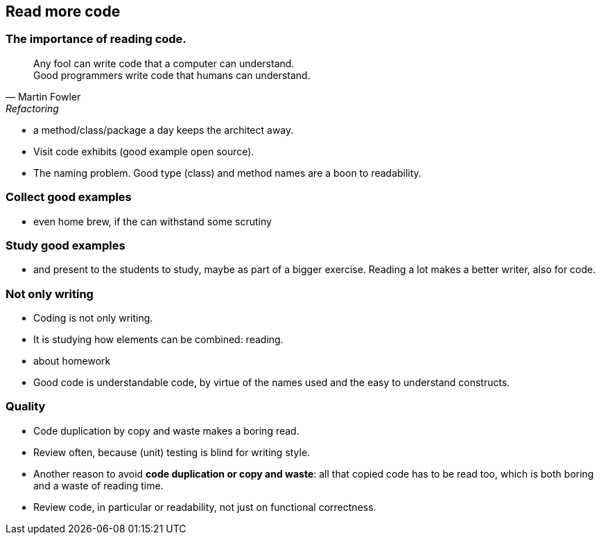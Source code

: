 [.lightbg,background-video="videos/woman-study.mp4",background-video-loop="true",background-opacity="0.7"]
== Read more code

[.lightbg,background-video="videos/woman-study.mp4",background-video-loop="true",background-opacity="0.7"]
=== The importance of reading code.

[quote, Martin Fowler, Refactoring]
Any fool can write code that a computer can understand. +
Good programmers write code that humans can understand.

[.notes]
--
* a method/class/package a day keeps the architect away.
* Visit code exhibits (good example open source).
* The naming problem. Good type (class) and method names are a boon to readability.
--

[.lightbg,background-video="videos/woman-study.mp4",background-video-loop="true",background-opacity="0.7"]
=== Collect good examples

[.notes]
--
* even home brew, if the can withstand some scrutiny
--

[.lightbg,background-video="videos/woman-study.mp4",background-video-loop="true",background-opacity="0.7"]
=== Study good examples
--
*  and present to the students to study, maybe as part of a bigger exercise. Reading a lot makes a better writer, also for code.
--

[.lightbg,background-video="videos/woman-study.mp4",background-video-loop="true",background-opacity="0.7"]
[transition="fade-out"]
=== Not only writing

* Coding is not only writing.
* It is studying how elements can be combined: reading.

[.notes]
--
* about homework
* Good code is understandable code, by virtue of the names used and the easy to understand constructs.
--

[.lightbg,background-video="videos/woman-study.mp4",background-video-loop="true",background-opacity="0.7"]
[transition="fade-in"]
=== Quality

* Code duplication by copy and waste makes a boring read.
* Review often, because (unit) testing is blind for writing style.

[.notes]
--
* Another reason to avoid *code duplication or copy and waste*: all that copied code has to be read too, which is
  both boring and a waste of reading time.
* Review code, in particular or readability, not just on functional correctness.
--
